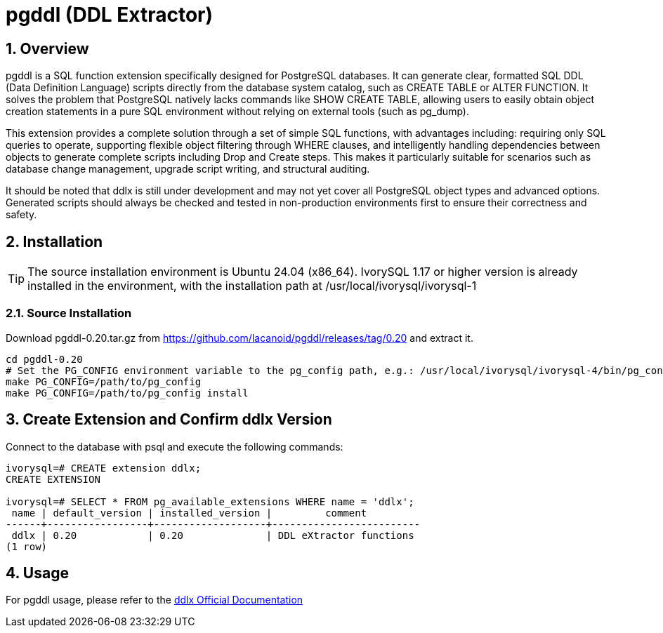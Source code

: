 :sectnums:
:sectnumlevels: 5

= pgddl (DDL Extractor)

== Overview
pgddl is a SQL function extension specifically designed for PostgreSQL databases. It can generate clear, formatted SQL DDL (Data Definition Language) scripts directly from the database system catalog, such as CREATE TABLE or ALTER FUNCTION. It solves the problem that PostgreSQL natively lacks commands like SHOW CREATE TABLE, allowing users to easily obtain object creation statements in a pure SQL environment without relying on external tools (such as pg_dump).

This extension provides a complete solution through a set of simple SQL functions, with advantages including: requiring only SQL queries to operate, supporting flexible object filtering through WHERE clauses, and intelligently handling dependencies between objects to generate complete scripts including Drop and Create steps. This makes it particularly suitable for scenarios such as database change management, upgrade script writing, and structural auditing.

It should be noted that ddlx is still under development and may not yet cover all PostgreSQL object types and advanced options. Generated scripts should always be checked and tested in non-production environments first to ensure their correctness and safety.

== Installation

[TIP]
The source installation environment is Ubuntu 24.04 (x86_64). IvorySQL 1.17 or higher version is already installed in the environment, with the installation path at /usr/local/ivorysql/ivorysql-1

=== Source Installation
Download pgddl-0.20.tar.gz from https://github.com/lacanoid/pgddl/releases/tag/0.20 and extract it.

[literal]
----
cd pgddl-0.20
# Set the PG_CONFIG environment variable to the pg_config path, e.g.: /usr/local/ivorysql/ivorysql-4/bin/pg_config
make PG_CONFIG=/path/to/pg_config
make PG_CONFIG=/path/to/pg_config install
----

== Create Extension and Confirm ddlx Version

Connect to the database with psql and execute the following commands:
[literal]
----
ivorysql=# CREATE extension ddlx;
CREATE EXTENSION

ivorysql=# SELECT * FROM pg_available_extensions WHERE name = 'ddlx';
 name | default_version | installed_version |         comment         
------+-----------------+-------------------+-------------------------
 ddlx | 0.20            | 0.20              | DDL eXtractor functions
(1 row)
----

== Usage
For pgddl usage, please refer to the https://github.com/lacanoid/pgddl[ddlx Official Documentation]

